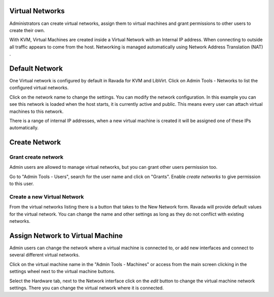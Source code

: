 Virtual Networks
================

Administrators can create virtual networks, assign them to virtual machines
and grant permissions to other users to create their own.

With KVM, Virtual Machines are created inside a Virtual Network
with an Internal IP address. When connecting to outside all traffic
appears to come from the host. Networking is managed automatically
using Network Address Translation (NAT) .

Default Network
===============

One Virtual network is configured by default in Ravada for KVM and LibVirt.
Click on Admin Tools - Networks to list the configured virtual networks.

.. image:: images/list_networks.png
    :alt: Network list with default

Click on the network name to change the settings. You
can modify the network configuration. In this example you can see this
network is loaded when the host starts, it is currently active and public.
This means every user can attach virtual machines to this network.

There is a range of internal IP addresses, when a new virtual machine
is created it will be assigned one of these IPs automatically.

.. image:: images/network_default.png
    :alt: Default network configuration


Create Network
==============

Grant create network
--------------------

Admin users are allowed to manage virtual networks, but you
can grant other users permission too.

Go to "Admin Tools - Users", search for the user name and click
on "Grants". Enable *create networks* to give permission to this user.

Create a new Virtual Network
----------------------------

From the virtual networks listing there is a button that takes to
the New Network form. Ravada will provide default values for the
virtual network. You can change the name and other settings as
long as they do not conflict with existing networks.

Assign Network to Virtual Machine
=================================

Admin users can change the network where a virtual machine is
connected to, or add new interfaces and connect to several
different virtual networks.

Click on the virtual machine name in the "Admin Tools - Machines"
or access from the main screen clicking in the settings wheel
next to the virtual machine buttons.

Select the Hardware tab, next to the Network interface click on
the *edit* button to change the virtual machine network settings.
There you can change the virtual network where it is connected.
